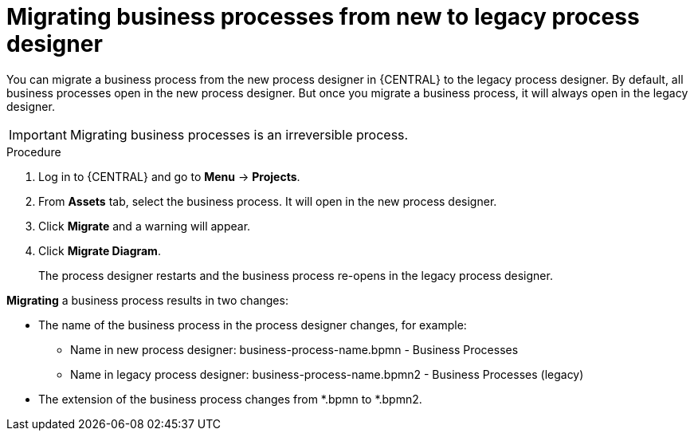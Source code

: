 [id='_interacting_with_processes_migrating_process_designer_proc']
= Migrating business processes from new to legacy process designer

You can migrate a business process from the new process designer in {CENTRAL} to the legacy process designer. By default, all business processes open in the new process designer. But once you migrate a business process, it will always open in the legacy designer.

[IMPORTANT]
====
Migrating business processes is an irreversible process.
====

.Procedure
. Log in to {CENTRAL} and go to *Menu* -> *Projects*.
. From *Assets* tab, select the business process. It will open in the new process designer.
. Click *Migrate* and a warning will appear.
. Click *Migrate Diagram*.
+
The process designer restarts and the business process re-opens in the legacy process designer.

*Migrating* a business process results in two changes:

* The name of the business process in the process designer changes, for example:

** Name in new process designer: business-process-name.bpmn - Business Processes

** Name in legacy process designer: business-process-name.bpmn2 - Business Processes (legacy)

* The extension of the business process changes from *.bpmn to *.bpmn2.
